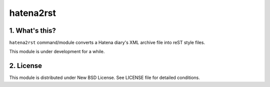 ============
 hatena2rst
============

1. What's this?
===============

``hatena2rst`` command/module converts a Hatena diary's XML archive file into reST style files.

This module is under development for a while.


2. License
==========

This module is distributed under New BSD License. See LICENSE file for detailed conditions.
